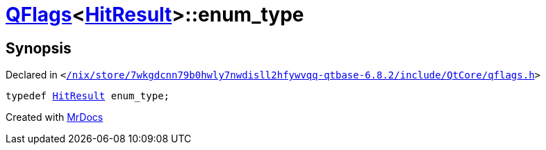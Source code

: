 [#QFlags-0f-enum_type]
= xref:QFlags-0f.adoc[QFlags]&lt;xref:VisualGroup/HitResult.adoc[HitResult]&gt;::enum&lowbar;type
:relfileprefix: ../
:mrdocs:


== Synopsis

Declared in `&lt;https://github.com/PrismLauncher/PrismLauncher/blob/develop//nix/store/7wkgdcnn79b0hwly7nwdisll2hfywvqq-qtbase-6.8.2/include/QtCore/qflags.h#L71[&sol;nix&sol;store&sol;7wkgdcnn79b0hwly7nwdisll2hfywvqq&hyphen;qtbase&hyphen;6&period;8&period;2&sol;include&sol;QtCore&sol;qflags&period;h]&gt;`

[source,cpp,subs="verbatim,replacements,macros,-callouts"]
----
typedef xref:VisualGroup/HitResult.adoc[HitResult] enum&lowbar;type;
----



[.small]#Created with https://www.mrdocs.com[MrDocs]#
